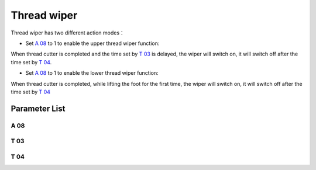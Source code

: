 .. _thread_wiper:

============
Thread wiper
============


Thread wiper has two different action modes：

- Set `A 08`_ to 1 to enable the upper thread wiper function:

When thread cutter is completed and the time set by `T 03`_ is delayed, the wiper 
will switch on, it will switch off after the time set by `T 04`_.

- Set `A 08`_ to 1 to enable the lower thread wiper function:

When thread cutter is completed, while lifting the foot for the first time, the wiper
will switch on, it will switch off after the time set by `T 04`_

Parameter List
==============

A 08
----

.. dropdown:: Wiper <...>
   :animate: fade-in-slide-down
   
   -Max  1
   -Min  0
   -Unit  --
   -Description
     | Wiper thread:
     | 0 = Off;
     | 1 = Upper thread;
     | 2 = Lower thread;
     
T 03
----

.. dropdown:: Wiper Delay time <...>
   :animate: fade-in-slide-down
   
   -Max  200
   -Min  1
   -Unit  ms
   -Description  Lag time, after which, wiper is activaed after trim

T 04
----

.. dropdown:: Wiper Activation Duration <...>
   :animate: fade-in-slide-down
   
   -Max  200
   -Min  1
   -Unit  ms
   -Description  Time form activation to deactivation of the magnet of wiper.
